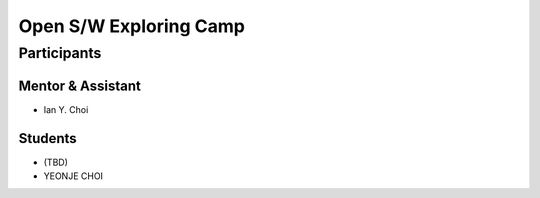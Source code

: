 =======================
Open S/W Exploring Camp
=======================

Participants
============

Mentor & Assistant
------------------

- Ian Y. Choi

Students
--------

- (TBD)
- YEONJE CHOI

